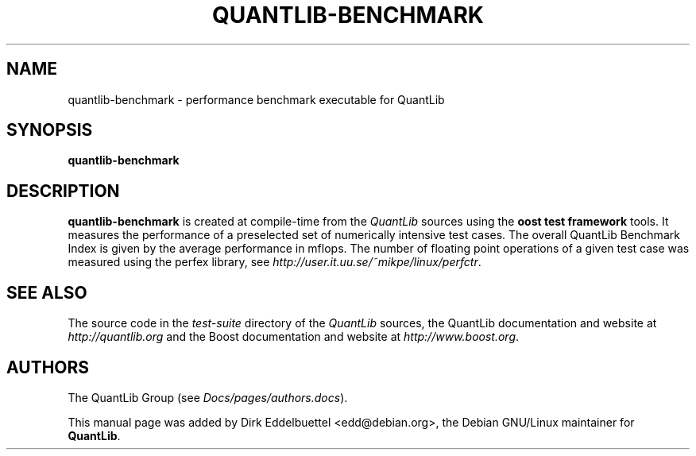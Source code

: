 .\" Man page contributed by Dirk Eddelbuettel <edd@debian.org>
.\" and released under the Quantlib license
.TH QUANTLIB-BENCHMARK 1 "02 November 2006" QuantLib
.SH NAME
quantlib-benchmark - performance benchmark executable for QuantLib
.SH SYNOPSIS
.B quantlib-benchmark
.SH DESCRIPTION
.PP
.B quantlib-benchmark
is created at compile-time from the \fIQuantLib\fP sources using the
\fBoost test framework\fP tools.  It measures the performance of a 
preselected set of numerically intensive test cases. The overall 
QuantLib Benchmark Index is given by the average  performance in mflops.
The number of floating point operations of a given test case was measured
using the perfex library, see 
.IR http://user.it.uu.se/~mikpe/linux/perfctr .
.SH SEE ALSO
The source code in the
.I test-suite
directory of the
.I QuantLib
sources,
the QuantLib documentation and website at
.I http://quantlib.org
and the Boost documentation and website at
.IR http://www.boost.org .

.SH AUTHORS
The QuantLib Group (see
.IR Docs/pages/authors.docs ).

This manual page was added by Dirk Eddelbuettel <edd@debian.org>,
the Debian GNU/Linux maintainer for
.BR QuantLib .
